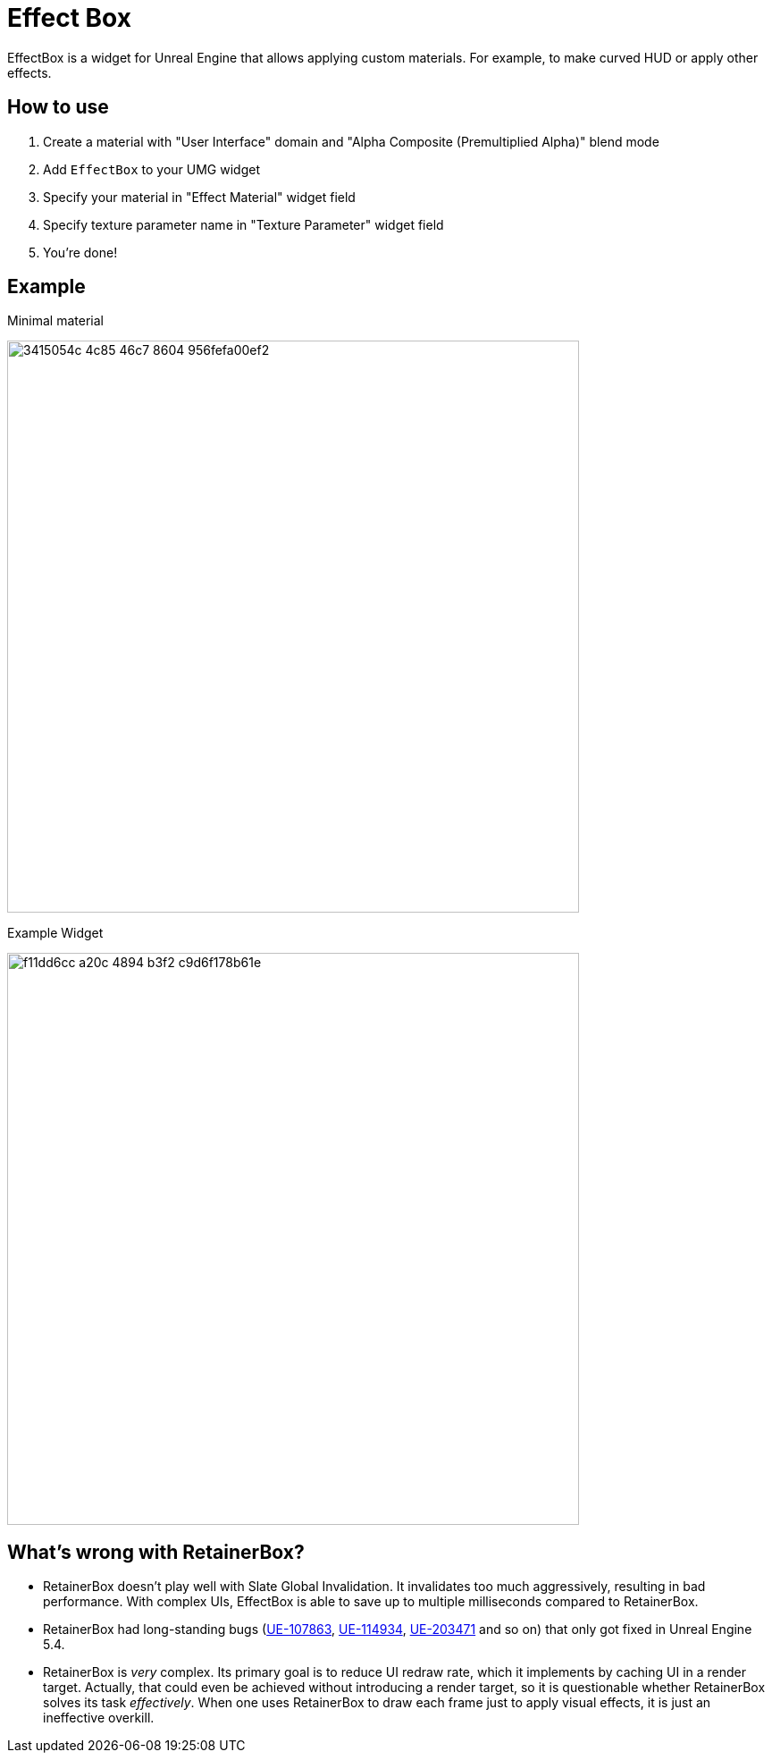 ﻿= Effect Box

EffectBox is a widget for Unreal Engine that allows applying custom materials.
For example, to make curved HUD or apply other effects.

[[usage]]
== How to use

. Create a material with "User Interface" domain and "Alpha Composite (Premultiplied Alpha)" blend mode
. Add `EffectBox` to your UMG widget
. Specify your material in "Effect Material" widget field
. Specify texture parameter name in "Texture Parameter" widget field
. You're done!

[[example]]
== Example

.Minimal material
image:https://github.com/user-attachments/assets/3415054c-4c85-46c7-8604-956fefa00ef2[width=640]

.Example Widget
image:https://github.com/user-attachments/assets/f11dd6cc-a20c-4894-b3f2-c9d6f178b61e[width=640]

[[retainerbox]]
== What's wrong with RetainerBox?

* RetainerBox doesn't play well with Slate Global Invalidation.
It invalidates too much aggressively, resulting in bad performance.
With complex UIs, EffectBox is able to save up to multiple milliseconds compared to RetainerBox.
* RetainerBox had long-standing bugs (https://issues.unrealengine.com/issue/UE-107863[UE-107863], https://issues.unrealengine.com/issue/UE-114934[UE-114934], https://issues.unrealengine.com/issue/UE-203471[UE-203471] and so on) that only got fixed in Unreal Engine 5.4.
* RetainerBox is _very_ complex.
Its primary goal is to reduce UI redraw rate, which it implements by caching UI in a render target.
Actually, that could even be achieved without introducing a render target, so it is questionable whether RetainerBox solves its task _effectively_.
When one uses RetainerBox to draw each frame just to apply visual effects, it is just an ineffective overkill.
